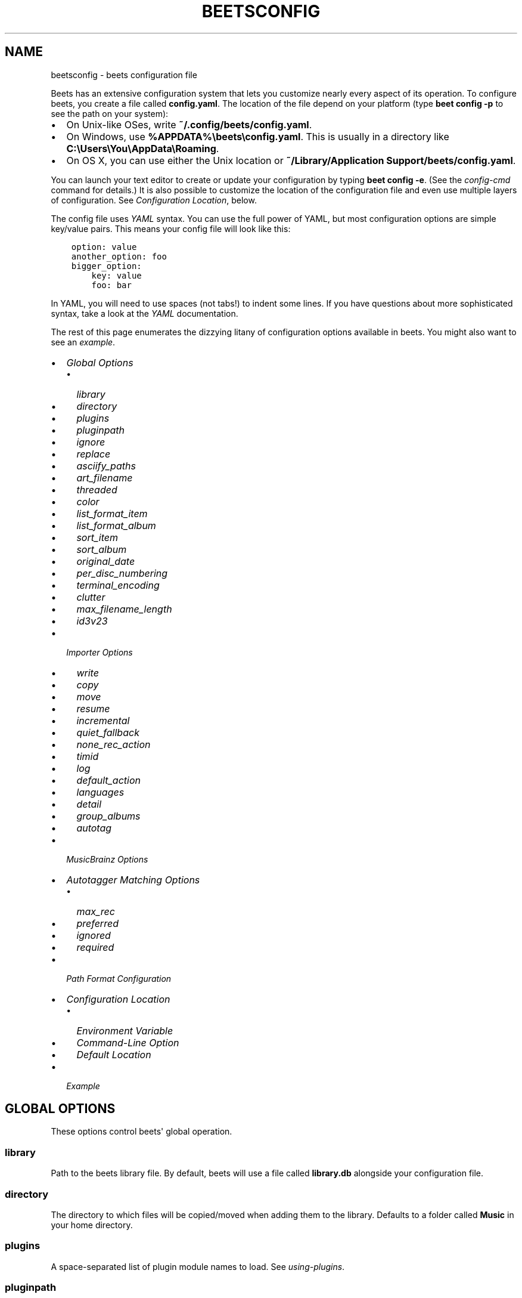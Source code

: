 .\" Man page generated from reStructuredText.
.
.TH "BEETSCONFIG" "5" "September 17, 2014" "1.3" "beets"
.SH NAME
beetsconfig \- beets configuration file
.
.nr rst2man-indent-level 0
.
.de1 rstReportMargin
\\$1 \\n[an-margin]
level \\n[rst2man-indent-level]
level margin: \\n[rst2man-indent\\n[rst2man-indent-level]]
-
\\n[rst2man-indent0]
\\n[rst2man-indent1]
\\n[rst2man-indent2]
..
.de1 INDENT
.\" .rstReportMargin pre:
. RS \\$1
. nr rst2man-indent\\n[rst2man-indent-level] \\n[an-margin]
. nr rst2man-indent-level +1
.\" .rstReportMargin post:
..
.de UNINDENT
. RE
.\" indent \\n[an-margin]
.\" old: \\n[rst2man-indent\\n[rst2man-indent-level]]
.nr rst2man-indent-level -1
.\" new: \\n[rst2man-indent\\n[rst2man-indent-level]]
.in \\n[rst2man-indent\\n[rst2man-indent-level]]u
..
.sp
Beets has an extensive configuration system that lets you customize nearly
every aspect of its operation. To configure beets, you create a file called
\fBconfig.yaml\fP\&. The location of the file depend on your platform (type \fBbeet
config \-p\fP to see the path on your system):
.INDENT 0.0
.IP \(bu 2
On Unix\-like OSes, write \fB~/.config/beets/config.yaml\fP\&.
.IP \(bu 2
On Windows, use \fB%APPDATA%\ebeets\econfig.yaml\fP\&. This is usually in a
directory like \fBC:\eUsers\eYou\eAppData\eRoaming\fP\&.
.IP \(bu 2
On OS X, you can use either the Unix location or \fB~/Library/Application
Support/beets/config.yaml\fP\&.
.UNINDENT
.sp
You can launch your text editor to create or update your configuration by
typing \fBbeet config \-e\fP\&. (See the \fIconfig\-cmd\fP command for details.) It
is also possible to customize the location of the configuration file and even
use multiple layers of configuration. See \fI\%Configuration Location\fP, below.
.sp
The config file uses \fI\%YAML\fP syntax. You can use the full power of YAML, but
most configuration options are simple key/value pairs. This means your config
file will look like this:
.INDENT 0.0
.INDENT 3.5
.sp
.nf
.ft C
option: value
another_option: foo
bigger_option:
    key: value
    foo: bar
.ft P
.fi
.UNINDENT
.UNINDENT
.sp
In YAML, you will need to use spaces (not tabs!) to indent some lines. If you
have questions about more sophisticated syntax, take a look at the \fI\%YAML\fP
documentation.
.sp
The rest of this page enumerates the dizzying litany of configuration options
available in beets. You might also want to see an
\fI\%example\fP\&.
.INDENT 0.0
.IP \(bu 2
\fI\%Global Options\fP
.INDENT 2.0
.IP \(bu 2
\fI\%library\fP
.IP \(bu 2
\fI\%directory\fP
.IP \(bu 2
\fI\%plugins\fP
.IP \(bu 2
\fI\%pluginpath\fP
.IP \(bu 2
\fI\%ignore\fP
.IP \(bu 2
\fI\%replace\fP
.IP \(bu 2
\fI\%asciify_paths\fP
.IP \(bu 2
\fI\%art_filename\fP
.IP \(bu 2
\fI\%threaded\fP
.IP \(bu 2
\fI\%color\fP
.IP \(bu 2
\fI\%list_format_item\fP
.IP \(bu 2
\fI\%list_format_album\fP
.IP \(bu 2
\fI\%sort_item\fP
.IP \(bu 2
\fI\%sort_album\fP
.IP \(bu 2
\fI\%original_date\fP
.IP \(bu 2
\fI\%per_disc_numbering\fP
.IP \(bu 2
\fI\%terminal_encoding\fP
.IP \(bu 2
\fI\%clutter\fP
.IP \(bu 2
\fI\%max_filename_length\fP
.IP \(bu 2
\fI\%id3v23\fP
.UNINDENT
.IP \(bu 2
\fI\%Importer Options\fP
.INDENT 2.0
.IP \(bu 2
\fI\%write\fP
.IP \(bu 2
\fI\%copy\fP
.IP \(bu 2
\fI\%move\fP
.IP \(bu 2
\fI\%resume\fP
.IP \(bu 2
\fI\%incremental\fP
.IP \(bu 2
\fI\%quiet_fallback\fP
.IP \(bu 2
\fI\%none_rec_action\fP
.IP \(bu 2
\fI\%timid\fP
.IP \(bu 2
\fI\%log\fP
.IP \(bu 2
\fI\%default_action\fP
.IP \(bu 2
\fI\%languages\fP
.IP \(bu 2
\fI\%detail\fP
.IP \(bu 2
\fI\%group_albums\fP
.IP \(bu 2
\fI\%autotag\fP
.UNINDENT
.IP \(bu 2
\fI\%MusicBrainz Options\fP
.IP \(bu 2
\fI\%Autotagger Matching Options\fP
.INDENT 2.0
.IP \(bu 2
\fI\%max_rec\fP
.IP \(bu 2
\fI\%preferred\fP
.IP \(bu 2
\fI\%ignored\fP
.IP \(bu 2
\fI\%required\fP
.UNINDENT
.IP \(bu 2
\fI\%Path Format Configuration\fP
.IP \(bu 2
\fI\%Configuration Location\fP
.INDENT 2.0
.IP \(bu 2
\fI\%Environment Variable\fP
.IP \(bu 2
\fI\%Command\-Line Option\fP
.IP \(bu 2
\fI\%Default Location\fP
.UNINDENT
.IP \(bu 2
\fI\%Example\fP
.UNINDENT
.SH GLOBAL OPTIONS
.sp
These options control beets\(aq global operation.
.SS library
.sp
Path to the beets library file. By default, beets will use a file called
\fBlibrary.db\fP alongside your configuration file.
.SS directory
.sp
The directory to which files will be copied/moved when adding them to the
library. Defaults to a folder called \fBMusic\fP in your home directory.
.SS plugins
.sp
A space\-separated list of plugin module names to load. See
\fIusing\-plugins\fP\&.
.SS pluginpath
.sp
Directories to search for plugins.  Each Python file or directory in a plugin
path represents a plugin and should define a subclass of \fBBeetsPlugin\fP\&.
A plugin can then be loaded by adding the filename to the \fIplugins\fP configuration.
The plugin path can either be a single string or a list of strings\-\-\-so, if you
have multiple paths, format them as a YAML list like so:
.INDENT 0.0
.INDENT 3.5
.sp
.nf
.ft C
pluginpath:
    \- /path/one
    \- /path/two
.ft P
.fi
.UNINDENT
.UNINDENT
.SS ignore
.sp
A list of glob patterns specifying file and directory names to be ignored when
importing. By default, this consists of \fB\&.*\fP,  \fB*~\fP, and \fBSystem Volume
Information\fP (i.e., beets ignores Unix\-style hidden files, backup files, and
a directory that appears at the root of some Windows filesystems).
.SS replace
.sp
A set of regular expression/replacement pairs to be applied to all filenames
created by beets. Typically, these replacements are used to avoid confusing
problems or errors with the filesystem (for example, leading dots, which hide
files on Unix, and trailing whitespace, which is illegal on Windows). To
override these substitutions, specify a mapping from regular expression to
replacement strings. For example, \fB[xy]: z\fP will make beets replace all
instances of the characters \fBx\fP or \fBy\fP with the character \fBz\fP\&.
.sp
If you do change this value, be certain that you include at least enough
substitutions to avoid causing errors on your operating system. Here are
the default substitutions used by beets, which are sufficient to avoid
unexpected behavior on all popular platforms:
.INDENT 0.0
.INDENT 3.5
.sp
.nf
.ft C
replace:
    \(aq[\e\e/]\(aq: _
    \(aq^\e.\(aq: _
    \(aq[\ex00\-\ex1f]\(aq: _
    \(aq[<>:"\e?\e*\e|]\(aq: _
    \(aq\e.$\(aq: _
    \(aq\es+$\(aq: \(aq\(aq
    \(aq^\es+\(aq: \(aq\(aq
.ft P
.fi
.UNINDENT
.UNINDENT
.sp
These substitutions remove forward and back slashes, leading dots, and
control characters—all of which is a good idea on any OS. The fourth line
removes the Windows "reserved characters" (useful even on Unix for for
compatibility with Windows\-influenced network filesystems like Samba).
Trailing dots and trailing whitespace, which can cause problems on Windows
clients, are also removed.
.sp
Note that paths might contain special characters such as typographical
quotes (\fB“”\fP). With the configuration above, those will not be
replaced as they don\(aqt match the typewriter quote (\fB"\fP). To also strip these
special characters, you can either add them to the replacement list or use the
\fI\%asciify_paths\fP configuration option below.
.SS asciify_paths
.sp
Convert all non\-ASCII characters in paths to ASCII equivalents.
.sp
For example, if your path template for
singletons is \fBsingletons/$title\fP and the title of a track is "Café",
then the track will be saved as \fBsingletons/Cafe.mp3\fP\&.  The changes
take place before applying the \fI\%replace\fP configuration and are roughly
equivalent to wrapping all your path templates in the \fB%asciify{}\fP
\fItemplate function\fP\&.
.sp
Default: \fBno\fP\&.
.SS art_filename
.sp
When importing album art, the name of the file (without extension) where the
cover art image should be placed. This is a template string, so you can use any
of the syntax available to \fB/reference/pathformat\fP\&. Defaults to \fBcover\fP
(i.e., images will be named \fBcover.jpg\fP or \fBcover.png\fP and placed in the
album\(aqs directory).
.SS threaded
.sp
Either \fByes\fP or \fBno\fP, indicating whether the autotagger should use
multiple threads. This makes things faster but may behave strangely.
Defaults to \fByes\fP\&.
.SS color
.sp
Either \fByes\fP or \fBno\fP; whether to use color in console output (currently
only in the \fBimport\fP command). Turn this off if your terminal doesn\(aqt
support ANSI colors.
.SS list_format_item
.sp
Format to use when listing \fIindividual items\fP with the \fIlist\-cmd\fP
command and other commands that need to print out items. Defaults to
\fB$artist \- $album \- $title\fP\&. The \fB\-f\fP command\-line option overrides
this setting.
.SS list_format_album
.sp
Format to use when listing \fIalbums\fP with \fIlist\-cmd\fP and other
commands. Defaults to \fB$albumartist \- $album\fP\&. The \fB\-f\fP command\-line
option overrides this setting.
.SS sort_item
.sp
Default sort order to use when fetching items from the database. Defaults to
\fBartist+ album+ disc+ track+\fP\&. Explicit sort orders override this default.
.SS sort_album
.sp
Default sort order to use when fetching items from the database. Defaults to
\fBalbumartist+ album+\fP\&. Explicit sort orders override this default.
.SS original_date
.sp
Either \fByes\fP or \fBno\fP, indicating whether matched albums should have their
\fByear\fP, \fBmonth\fP, and \fBday\fP fields set to the release date of the
\fIoriginal\fP version of an album rather than the selected version of the release.
That is, if this option is turned on, then \fByear\fP will always equal
\fBoriginal_year\fP and so on. Default: \fBno\fP\&.
.SS per_disc_numbering
.sp
A boolean controlling the track numbering style on multi\-disc releases. By
default (\fBper_disc_numbering: no\fP), tracks are numbered per\-release, so the
first track on the second disc has track number N+1 where N is the number of
tracks on the first disc. If this \fBper_disc_numbering\fP is enabled, then the
first track on each disc always has track number 1.
.sp
If you enable \fBper_disc_numbering\fP, you will likely want to change your
\fI\%Path Format Configuration\fP also to include \fB$disc\fP before \fB$track\fP to make
filenames sort correctly in album directories. For example, you might want to
use a path format like this:
.INDENT 0.0
.INDENT 3.5
.sp
.nf
.ft C
paths:
    default: $albumartist/$album%aunique{}/$disc\-$track $title
.ft P
.fi
.UNINDENT
.UNINDENT
.SS terminal_encoding
.sp
The text encoding, as \fI\%known to Python\fP, to use for messages printed to the
standard output. By default, this is determined automatically from the locale
environment variables.
.SS clutter
.sp
When beets imports all the files in a directory, it tries to remove the
directory if it\(aqs empty. A directory is considered empty if it only contains
files whose names match the glob patterns in \fIclutter\fP, which should be a list
of strings. The default list consists of "Thumbs.DB" and ".DS_Store".
.SS max_filename_length
.sp
Set the maximum number of characters in a filename, after which names will be
truncated. By default, beets tries to ask the filesystem for the correct
maximum.
.SS id3v23
.sp
By default, beets writes MP3 tags using the ID3v2.4 standard, the latest
version of ID3. Enable this option to instead use the older ID3v2.3 standard,
which is preferred by certain older software such as Windows Media Player.
.SH IMPORTER OPTIONS
.sp
The options that control the \fIimport\-cmd\fP command are indented under the
\fBimport:\fP key. For example, you might have a section in your configuration
file that looks like this:
.INDENT 0.0
.INDENT 3.5
.sp
.nf
.ft C
import:
    write: yes
    copy: yes
    resume: no
.ft P
.fi
.UNINDENT
.UNINDENT
.sp
These options are available in this section:
.SS write
.sp
Either \fByes\fP or \fBno\fP, controlling whether metadata (e.g., ID3) tags are
written to files when using \fBbeet import\fP\&. Defaults to \fByes\fP\&. The \fB\-w\fP
and \fB\-W\fP command\-line options override this setting.
.SS copy
.sp
Either \fByes\fP or \fBno\fP, indicating whether to \fBcopy\fP files into the
library directory when using \fBbeet import\fP\&. Defaults to \fByes\fP\&.  Can be
overridden with the \fB\-c\fP and \fB\-C\fP command\-line options.
.sp
The option is ignored if \fBmove\fP is enabled (i.e., beets can move or
copy files but it doesn\(aqt make sense to do both).
.SS move
.sp
Either \fByes\fP or \fBno\fP, indicating whether to \fBmove\fP files into the
library directory when using \fBbeet import\fP\&.
Defaults to \fBno\fP\&.
.sp
The effect is similar to the \fBcopy\fP option but you end up with only
one copy of the imported file. ("Moving" works even across filesystems; if
necessary, beets will copy and then delete when a simple rename is
impossible.) Moving files can be risky—it\(aqs a good idea to keep a backup in
case beets doesn\(aqt do what you expect with your files.
.sp
This option \fIoverrides\fP \fBcopy\fP, so enabling it will always move
(and not copy) files. The \fB\-c\fP switch to the \fBbeet import\fP command,
however, still takes precedence.
.SS resume
.sp
Either \fByes\fP, \fBno\fP, or \fBask\fP\&. Controls whether interrupted imports
should be resumed. "Yes" means that imports are always resumed when
possible; "no" means resuming is disabled entirely; "ask" (the default)
means that the user should be prompted when resuming is possible. The \fB\-p\fP
and \fB\-P\fP flags correspond to the "yes" and "no" settings and override this
option.
.SS incremental
.sp
Either \fByes\fP or \fBno\fP, controlling whether imported directories are
recorded and whether these recorded directories are skipped.  This
corresponds to the \fB\-i\fP flag to \fBbeet import\fP\&.
.SS quiet_fallback
.sp
Either \fBskip\fP (default) or \fBasis\fP, specifying what should happen in
quiet mode (see the \fB\-q\fP flag to \fBimport\fP, above) when there is no
strong recommendation.
.SS none_rec_action
.sp
Either \fBask\fP (default), \fBasis\fP or \fBskip\fP\&. Specifies what should happen
during an interactive import session when there is no recommendation. Useful
when you are only interested in processing medium and strong recommendations
interactively.
.SS timid
.sp
Either \fByes\fP or \fBno\fP, controlling whether the importer runs in \fItimid\fP
mode, in which it asks for confirmation on every autotagging match, even the
ones that seem very close. Defaults to \fBno\fP\&. The \fB\-t\fP command\-line flag
controls the same setting.
.SS log
.sp
Specifies a filename where the importer\(aqs log should be kept.  By default,
no log is written. This can be overridden with the \fB\-l\fP flag to
\fBimport\fP\&.
.SS default_action
.sp
One of \fBapply\fP, \fBskip\fP, \fBasis\fP, or \fBnone\fP, indicating which option
should be the \fIdefault\fP when selecting an action for a given match. This is the
action that will be taken when you type return without an option letter. The
default is \fBapply\fP\&.
.SS languages
.sp
A list of locale names to search for preferred aliases. For example, setting
this to "en" uses the transliterated artist name "Pyotr Ilyich Tchaikovsky"
instead of the Cyrillic script for the composer\(aqs name when tagging from
MusicBrainz. Defaults to an empty list, meaning that no language is preferred.
.SS detail
.sp
Whether the importer UI should show detailed information about each match it
finds. When enabled, this mode prints out the title of every track, regardless
of whether it matches the original metadata. (The default behavior only shows
changes.) Default: \fBno\fP\&.
.SS group_albums
.sp
By default, the beets importer groups tracks into albums based on the
directories they reside in. This option instead uses files\(aq metadata to
partition albums. Enable this option if you have directories that contain
tracks from many albums mixed together.
.sp
The \fB\-\-group\-albums\fP or \fB\-g\fP option to the \fIimport\-cmd\fP command is
equivalent, and the \fIG\fP interactive option invokes the same workflow.
.sp
\fBNOTE:\fP
.INDENT 0.0
.INDENT 3.5
The \fI\%import log\fP currently contains less information
in album\-grouping mode. (Specifically, no directory names recorded because
directories are not used for grouping in this mode.)
.UNINDENT
.UNINDENT
.sp
Default: \fBno\fP\&.
.SS autotag
.sp
By default, the beets importer always attempts to autotag new music. If
most of your collection consists of obscure music, you may be interested in
disabling autotagging by setting this option to \fBno\fP\&. (You can re\-enable it
with the \fB\-a\fP flag to the \fIimport\-cmd\fP command.)
.sp
Default: \fByes\fP\&.
.SH MUSICBRAINZ OPTIONS
.sp
If you run your own \fI\%MusicBrainz\fP server, you can instruct beets to use it
instead of the main server. Use the \fBhost\fP and \fBratelimit\fP options under a
\fBmusicbrainz:\fP header, like so:
.INDENT 0.0
.INDENT 3.5
.sp
.nf
.ft C
musicbrainz:
    host: localhost:5000
    ratelimit: 100
.ft P
.fi
.UNINDENT
.UNINDENT
.sp
The \fBhost\fP key, of course, controls the Web server hostname (and port,
optionally) that will be contacted by beets (default: musicbrainz.org). The
\fBratelimit\fP option, an integer, controls the number of Web service requests
per second (default: 1). \fBDo not change the rate limit setting\fP if you\(aqre
using the main MusicBrainz server\-\-\-on this public server, you\(aqre \fI\%limited\fP
to one request per second.
.SH AUTOTAGGER MATCHING OPTIONS
.sp
You can configure some aspects of the logic beets uses when automatically
matching MusicBrainz results under the \fBmatch:\fP section. To control how
\fItolerant\fP the autotagger is of differences, use the \fBstrong_rec_thresh\fP
option, which reflects the distance threshold below which beets will make a
"strong recommendation" that the metadata be used. Strong recommendations
are accepted automatically (except in "timid" mode), so you can use this to
make beets ask your opinion more or less often.
.sp
The threshold is a \fIdistance\fP value between 0.0 and 1.0, so you can think of it
as the opposite of a \fIsimilarity\fP value. For example, if you want to
automatically accept any matches above 90% similarity, use:
.INDENT 0.0
.INDENT 3.5
.sp
.nf
.ft C
match:
    strong_rec_thresh: 0.10
.ft P
.fi
.UNINDENT
.UNINDENT
.sp
The default strong recommendation threshold is 0.04.
.sp
The \fBmedium_rec_thresh\fP and \fBrec_gap_thresh\fP options work similarly. When a
match is above the \fImedium\fP recommendation threshold or the distance between it
and the next\-best match is above the \fIgap\fP threshold, the importer will suggest
that match but not automatically confirm it. Otherwise, you\(aqll see a list of
options to choose from.
.SS max_rec
.sp
As mentioned above, autotagger matches have \fIrecommendations\fP that control how
the UI behaves for a certain quality of match. The recommendation for a certain
match is based on the overall distance calculation. But you can also control
the recommendation when a specific distance penalty is applied by defining
\fImaximum\fP recommendations for each field:
.sp
To define maxima, use keys under \fBmax_rec:\fP in the \fBmatch\fP section. The
defaults are "medium" for missing and unmatched tracks and "strong" (i.e., no
maximum) for everything else:
.INDENT 0.0
.INDENT 3.5
.sp
.nf
.ft C
match:
    max_rec:
        missing_tracks: medium
        unmatched_tracks: medium
.ft P
.fi
.UNINDENT
.UNINDENT
.sp
If a recommendation is higher than the configured maximum and the indicated
penalty is applied, the recommendation is downgraded. The setting for
each field can be one of \fBnone\fP, \fBlow\fP, \fBmedium\fP or \fBstrong\fP\&. When the
maximum recommendation is \fBstrong\fP, no "downgrading" occurs. The available
penalty names here are:
.INDENT 0.0
.IP \(bu 2
source
.IP \(bu 2
artist
.IP \(bu 2
album
.IP \(bu 2
media
.IP \(bu 2
mediums
.IP \(bu 2
year
.IP \(bu 2
country
.IP \(bu 2
label
.IP \(bu 2
catalognum
.IP \(bu 2
albumdisambig
.IP \(bu 2
album_id
.IP \(bu 2
tracks
.IP \(bu 2
missing_tracks
.IP \(bu 2
unmatched_tracks
.IP \(bu 2
track_title
.IP \(bu 2
track_artist
.IP \(bu 2
track_index
.IP \(bu 2
track_length
.IP \(bu 2
track_id
.UNINDENT
.SS preferred
.sp
In addition to comparing the tagged metadata with the match metadata for
similarity, you can also specify an ordered list of preferred countries and
media types.
.sp
A distance penalty will be applied if the country or media type from the match
metadata doesn\(aqt match. The specified values are preferred in descending order
(i.e., the first item will be most preferred). Each item may be a regular
expression, and will be matched case insensitively. The number of media will
be stripped when matching preferred media (e.g. "2x" in "2xCD").
.sp
You can also tell the autotagger to prefer matches that have a release year
closest to the original year for an album.
.sp
Here\(aqs an example:
.INDENT 0.0
.INDENT 3.5
.sp
.nf
.ft C
match:
    preferred:
        countries: [\(aqUS\(aq, \(aqGB|UK\(aq]
        media: [\(aqCD\(aq, \(aqDigital Media|File\(aq]
        original_year: yes
.ft P
.fi
.UNINDENT
.UNINDENT
.sp
By default, none of these options are enabled.
.SS ignored
.sp
You can completely avoid matches that have certain penalties applied by adding
the penalty name to the \fBignored\fP setting:
.INDENT 0.0
.INDENT 3.5
.sp
.nf
.ft C
match:
    ignored: missing_tracks unmatched_tracks
.ft P
.fi
.UNINDENT
.UNINDENT
.sp
The available penalties are the same as those for the \fI\%max_rec\fP setting.
.SS required
.sp
You can avoid matches that lack certain required information. Add the tags you
want to enforce to the \fBrequired\fP setting:
.INDENT 0.0
.INDENT 3.5
.sp
.nf
.ft C
match:
    required: year label catalognum country
.ft P
.fi
.UNINDENT
.UNINDENT
.sp
No tags are required by default.
.SH PATH FORMAT CONFIGURATION
.sp
You can also configure the directory hierarchy beets uses to store music.
These settings appear under the \fBpaths:\fP key. Each string is a template
string that can refer to metadata fields like \fB$artist\fP or \fB$title\fP\&. The
filename extension is added automatically. At the moment, you can specify three
special paths: \fBdefault\fP for most releases, \fBcomp\fP for "various artist"
releases with no dominant artist, and \fBsingleton\fP for non\-album tracks. The
defaults look like this:
.INDENT 0.0
.INDENT 3.5
.sp
.nf
.ft C
paths:
    default: $albumartist/$album%aunique{}/$track $title
    singleton: Non\-Album/$artist/$title
    comp: Compilations/$album%aunique{}/$track $title
.ft P
.fi
.UNINDENT
.UNINDENT
.sp
Note the use of \fB$albumartist\fP instead of \fB$artist\fP; this ensure that albums
will be well\-organized. For more about these format strings, see
\fBpathformat\fP\&. The \fBaunique{}\fP function ensures that identically\-named
albums are placed in different directories; see \fIaunique\fP for details.
.sp
In addition to \fBdefault\fP, \fBcomp\fP, and \fBsingleton\fP, you can condition path
queries based on beets queries (see \fB/reference/query\fP). This means that a
config file like this:
.INDENT 0.0
.INDENT 3.5
.sp
.nf
.ft C
paths:
    albumtype:soundtrack: Soundtracks/$album/$track $title
.ft P
.fi
.UNINDENT
.UNINDENT
.sp
will place soundtrack albums in a separate directory. The queries are tested in
the order they appear in the configuration file, meaning that if an item matches
multiple queries, beets will use the path format for the \fIfirst\fP matching query.
.sp
Note that the special \fBsingleton\fP and \fBcomp\fP path format conditions are, in
fact, just shorthand for the explicit queries \fBsingleton:true\fP and
\fBcomp:true\fP\&. In contrast, \fBdefault\fP is special and has no query equivalent:
the \fBdefault\fP format is only used if no queries match.
.SH CONFIGURATION LOCATION
.sp
The beets configuration file is usually located in a standard location that
depends on your OS, but there are a couple of ways you can tell beets where to
look.
.SS Environment Variable
.sp
First, you can set the \fBBEETSDIR\fP environment variable to a directory
containing a \fBconfig.yaml\fP file. This replaces your configuration in the
default location. This also affects where auxiliary files, like the library
database, are stored by default (that\(aqs where relative paths are resolved to).
This environment variable is useful if you need to manage multiple beets
libraries with separate configurations.
.SS Command\-Line Option
.sp
Alternatively, you can use the \fB\-\-config\fP command\-line option to indicate a
YAML file containing options that will then be merged with your existing
options (from \fBBEETSDIR\fP or the default locations). This is useful if you
want to keep your configuration mostly the same but modify a few options as a
batch. For example, you might have different strategies for importing files,
each with a different set of importer options.
.SS Default Location
.sp
In the absence of a \fBBEETSDIR\fP variable, beets searches a few places for
your configuration, depending on the platform:
.INDENT 0.0
.IP \(bu 2
On Unix platforms, including OS X:\fB~/.config/beets\fP and then
\fB$XDG_CONFIG_DIR/beets\fP, if the environment variable is set.
.IP \(bu 2
On OS X, we also search \fB~/Library/Application Support/beets\fP before the
Unixy locations.
.IP \(bu 2
On Windows: \fB~\eAppData\eRoaming\ebeets\fP, and then \fB%APPDATA%\ebeets\fP, if
the environment variable is set.
.UNINDENT
.sp
Beets uses the first directory in your platform\(aqs list that contains
\fBconfig.yaml\fP\&. If no config file exists, the last path in the list is used.
.SH EXAMPLE
.sp
Here\(aqs an example file:
.INDENT 0.0
.INDENT 3.5
.sp
.nf
.ft C
library: /var/music.blb
directory: /var/mp3
import:
    copy: yes
    write: yes
    resume: ask
    quiet_fallback: skip
    timid: no
    log: beetslog.txt
ignore: .AppleDouble ._* *~ .DS_Store
art_filename: albumart
plugins: bpd
pluginpath: ~/beets/myplugins
threaded: yes
color: yes

paths:
    default: $genre/$albumartist/$album/$track $title
    singleton: Singletons/$artist \- $title
    comp: $genre/$album/$track $title
    albumtype:soundtrack: Soundtracks/$album/$track $title
.ft P
.fi
.UNINDENT
.UNINDENT
.SH SEE ALSO
.sp
\fBhttp://beets.readthedocs.org/\fP
.sp
\fIbeet(1)\fP
.SH AUTHOR
Adrian Sampson
.SH COPYRIGHT
2012, Adrian Sampson
.\" Generated by docutils manpage writer.
.
